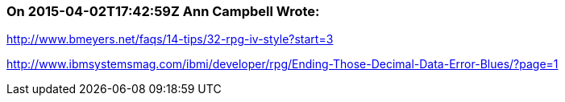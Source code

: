 === On 2015-04-02T17:42:59Z Ann Campbell Wrote:
http://www.bmeyers.net/faqs/14-tips/32-rpg-iv-style?start=3

http://www.ibmsystemsmag.com/ibmi/developer/rpg/Ending-Those-Decimal-Data-Error-Blues/?page=1

